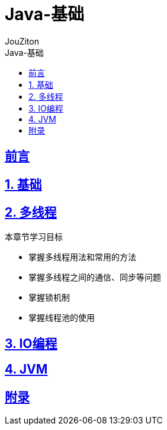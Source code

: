 = {toc-title}
:author: JouZiton
:doctype: book
:encoding: UTF-8
:lang: zh-CN
:numbered: 编号
:stem: latexmath
:icons: font
:source-highlighter: coderay
:sectnums:
:sectlinks:
:sectnumlevels: 4
:toc: left
:toc-title: Java-基础
:toclevels: 4

[perfer]
== 前言

== 基础

== 多线程

.本章节学习目标
* 掌握多线程用法和常用的方法
* 掌握多线程之间的通信、同步等问题
* 掌握锁机制
* 掌握线程池的使用

== IO编程

.本章节学习目标



== JVM



[Appendix-1]
== 附录
